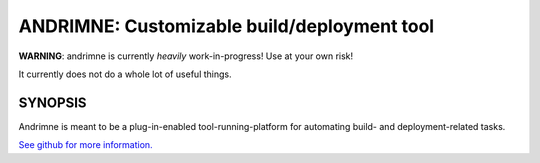 ANDRIMNE: Customizable build/deployment tool
============================================

**WARNING**: andrimne is currently *heavily* work-in-progress! Use at your own risk!

It currently does not do a whole lot of useful things.


SYNOPSIS
--------

Andrimne is meant to be a plug-in-enabled tool-running-platform for automating build- and deployment-related tasks.

`See github for more information. <http://github.com/lstor/andrimne>`_
